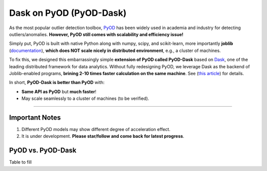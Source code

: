 Dask on PyOD (PyOD-Dask)
========================

As the most popular outlier detection toolbox, `PyOD <https://github.com/yzhao062/pyod>`_
has been widely used in academia and industry for detecting outliers/anomalies.
**However, PyOD still comes with scalability and efficiency issue!**

Simply put, PyOD is built with native Python along with
numpy, scipy, and scikit-learn, more importantly **joblib**
(`documentation <https://joblib.readthedocs.io/en/latest/>`_),
**which does NOT scale nicely in distributed environment**, e.g., a cluster of machines.

To fix this, we designed this embarrassingly simple **extension of PyOD called PyOD-Dask**
based on
`Dask <https://dask.org/>`_, one of the leading distributed framework for data analytics.
Without fully redesigning PyOD, we leverage Dask as the backend of Joblib-enabled
programs, **brining 2-10 times faster calculation on the same machine**.
See (`this article <https://ml.dask.org/joblib.html>`_) for details.

In short, **PyOD-Dask is better than PyOD** with:

* **Same API as PyOD** but **much faster**!
* May scale seamlessly to a cluster of machines (to be verified).


----


Important Notes
^^^^^^^^^^^^^^^

1. Different PyOD models may show different degree of acceleration effect.

2. It is under development. **Please star/follow and come back for latest progress**.

PyOD vs. PyOD-Dask
^^^^^^^^^^^^^^^^^^

Table to fill

===================  ================  ============  ============  ============  ============  ==============
Algorithm            Dataset           Samples       Dims          PyOO          PyOD-Dask     Times Faster
===================  ================  ============  ===========   ============  ============  ==============
kNN
LOF
===================  ================  ============  ===========   ============  ============  ==============

